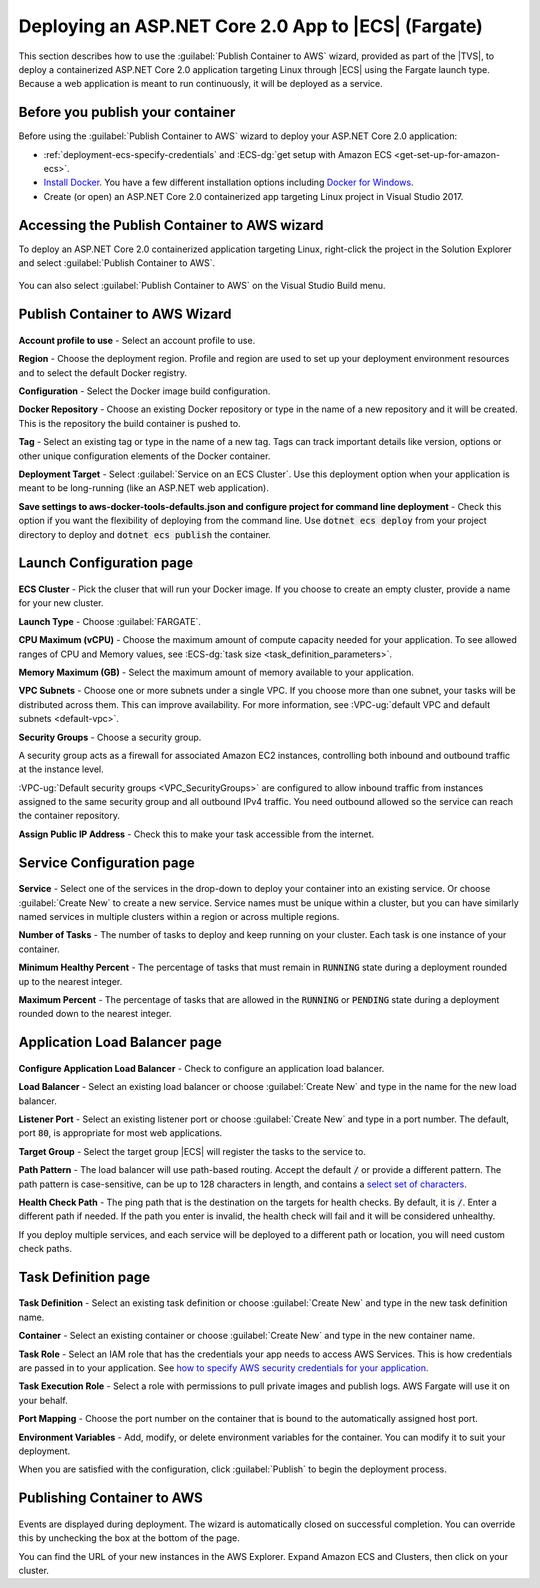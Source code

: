 .. Copyright 2010-2019 Amazon.com, Inc. or its affiliates. All Rights Reserved.

   This work is licensed under a Creative Commons Attribution-NonCommercial-ShareAlike 4.0
   International License (the "License"). You may not use this file except in compliance with the
   License. A copy of the License is located at http://creativecommons.org/licenses/by-nc-sa/4.0/.

   This file is distributed on an "AS IS" BASIS, WITHOUT WARRANTIES OR CONDITIONS OF ANY KIND,
   either express or implied. See the License for the specific language governing permissions and
   limitations under the License.

.. _deployment-ecs-aspnetcore-fargate:

####################################################
Deploying an ASP.NET Core 2.0 App to |ECS| (Fargate)
####################################################

.. meta::
   :description: Deploying ASP.NET Core 2.0 application to EC2 Container Service with Fargate launch type.
   :keywords: Fargate, launch type, deployment, EC2 Container Service, .NET Core, Docker

This section describes how to use the :guilabel:`Publish Container to AWS` wizard,
provided as part of the |TVS|, to deploy a containerized ASP.NET Core 2.0 application targeting
Linux through |ECS| using the Fargate launch type. Because a web application is meant to run continuously, 
it will be deployed as a service.

.. _tkv-deploy-ecs-netcore-prerequisites:

Before you publish your container
=================================

Before using the :guilabel:`Publish Container to AWS` wizard to deploy your ASP.NET Core 2.0  
application:

* :ref:`deployment-ecs-specify-credentials` and 
  :ECS-dg:`get setup with Amazon ECS <get-set-up-for-amazon-ecs>`. 

* `Install Docker <https://docs.docker.com/engine/installation>`_. You have a few
  different installation options including 
  `Docker for Windows <https://docs.docker.com/docker-for-windows/install/>`_.

* Create (or open) an ASP.NET Core 2.0 containerized app targeting Linux project in
  Visual Studio 2017. 


.. _tkv_deployment-ecs-netcore-accessing:

Accessing the Publish Container to AWS wizard
=============================================

To deploy an ASP.NET Core 2.0 containerized application targeting Linux, right-click the project 
in the Solution Explorer and select :guilabel:`Publish Container to AWS`. 

.. figure:: images/wiz-ecspub-fargate-step0a.png
   :scale: 50

You can also select :guilabel:`Publish Container to AWS` on the Visual Studio Build menu.

.. _tkv-deploy-ecs-pubtoaws:

Publish Container to AWS Wizard
===============================

.. figure:: images/wiz-ecspub-fargate-step1.png
   :scale: 70

**Account profile to use** - Select an account profile to use. 

**Region** - Choose the deployment region. Profile and region are used to set up your deployment 
environment resources and to select the default Docker registry.  

**Configuration** - Select the Docker image build configuration. 

**Docker Repository** - Choose an existing Docker repository or type in the name of a new repository 
and it will be created. This is the repository the build container is pushed to.

**Tag** - Select an existing tag or type in the name of a new tag. Tags can track important
details like version, options or other unique configuration elements of the Docker container.

**Deployment Target** - Select :guilabel:`Service on an ECS Cluster`. Use this deployment option when your
application is meant to be long-running (like an ASP.NET web application).

**Save settings to aws-docker-tools-defaults.json and configure project for command line deployment** - Check 
this option if you want the flexibility of deploying from the command line. Use :code:`dotnet ecs deploy` from
your project directory to deploy and :code:`dotnet ecs publish` the container. 

.. _tkv-deploy-ecs-launch-configuration:

Launch Configuration page
=========================

.. figure:: images/wiz-ecspub-fargate-step2.png
   :scale: 70

**ECS Cluster** - Pick the cluser that will run your Docker image. If you choose to create an empty cluster,
provide a name for your new cluster. 

**Launch Type** - Choose :guilabel:`FARGATE`. 

**CPU Maximum (vCPU)** - Choose the maximum amount of compute capacity needed for your application. To see 
allowed ranges of CPU and Memory values, see :ECS-dg:`task size <task_definition_parameters>`.

**Memory Maximum (GB)** - Select the maximum amount of memory available to your application. 

**VPC Subnets** - Choose one or more subnets under a single VPC. If you choose more than one subnet,
your tasks will be distributed across them. This can improve availability. For more information, 
see :VPC-ug:`default VPC and default subnets <default-vpc>`.

**Security Groups** - Choose a security group.

A security group acts as a firewall for associated Amazon EC2 instances, controlling both inbound and outbound 
traffic at the instance level. 

:VPC-ug:`Default security groups <VPC_SecurityGroups>` are configured to allow 
inbound traffic from instances assigned to the same security group and all outbound IPv4 traffic. 
You need outbound allowed so the service can reach the container repository. 

**Assign Public IP Address** - Check this to make your task accessible from the internet. 

.. _tkv-deploy-ecs-service:

Service Configuration page
==========================

.. figure:: images/wiz-ecspub-fargate-step3.png
   :scale: 70

**Service** - Select one of the services in the drop-down to deploy your container into an 
existing service. Or choose :guilabel:`Create New` to create a new service. Service 
names must be unique within a cluster, but you can have similarly named services 
in multiple clusters within a region or across multiple regions.

**Number of Tasks** - The number of tasks to deploy and keep running on your cluster. Each 
task is one instance of your container.

**Minimum Healthy Percent** - The percentage of tasks that must remain in :code:`RUNNING`
state during a deployment rounded up to the nearest integer.

**Maximum Percent** - The percentage of tasks that are allowed in the :code:`RUNNING` or 
:code:`PENDING` state during a deployment rounded down to the nearest integer. 

.. _tkv-deploy-ecs-app-load-balancer:

Application Load Balancer page
==============================

.. figure:: images/wiz-ecspub-fargate-step4.png
   :scale: 70

**Configure Application Load Balancer** - Check to configure an application load balancer.

**Load Balancer** - Select an existing load balancer or choose :guilabel:`Create New` and 
type in the name for the new load balancer. 

**Listener Port** - Select an existing listener port or choose :guilabel:`Create New` and 
type in a port number. The default, port :code:`80`, is appropriate for most web applications. 

**Target Group** - Select the target group |ECS| will register the tasks to the service to. 

**Path Pattern** - The load balancer will use path-based routing. Accept the default 
:code:`/` or provide a different pattern. The path pattern is case-sensitive, 
can be up to 128 characters in length, and contains a  
`select set of characters <https://docs.aws.amazon.com/elasticloadbalancing/latest/application/load-balancer-listeners.html#path-conditions>`_.

**Health Check Path** - The ping path that is the destination on the targets for health checks.
By default, it is :code:`/`. Enter a different path if needed. If the path you enter is 
invalid, the health check will fail and it will be considered unhealthy.

If you deploy multiple services, and each service will be deployed to a different path or location, 
you will need custom check paths.

.. _tkv-deploy-ecs-task-definition:

Task Definition page
====================

.. figure:: images/wiz-ecspub-fargate-step5.png
   :scale: 70

**Task Definition** - Select an existing task definition or choose :guilabel:`Create New` and 
type in the new task definition name. 

**Container** - Select an existing container or choose :guilabel:`Create New` and 
type in the new container name. 

**Task Role** - Select an IAM role that has the credentials your app needs to access
AWS Services. This is how credentials are passed in to your application. 
See `how to specify AWS security credentials for your application <deployment-ecs-specify-credentials>`_.

**Task Execution Role** - Select a role with permissions to pull private images and publish logs. AWS Fargate
will use it on your behalf. 

**Port Mapping** - Choose the port number on the container that is bound to the automatically assigned host port.

**Environment Variables** - Add, modify, or delete environment variables for the container. You can 
modify it to suit your deployment.

When you are satisfied with the configuration, click :guilabel:`Publish` to begin the deployment
process. 

.. _tkv-deploy-ecs-publishing:

Publishing Container to AWS
===========================

.. figure:: images/wiz-ecspub-fargate-step6.png
   :scale: 70

Events are displayed during deployment. The wizard is automatically closed on 
successful completion. You can override this by unchecking the box at the bottom of the page.

You can find the URL of your new instances in the AWS Explorer. Expand Amazon ECS and Clusters,
then click on your cluster. 
